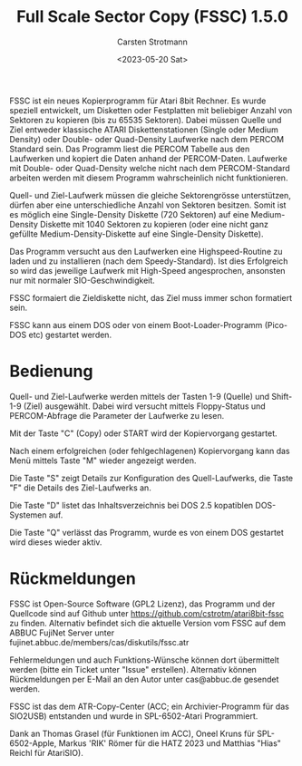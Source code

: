 #+Title: Full Scale Sector Copy (FSSC) 1.5.0
#+Author: Carsten Strotmann
#+Date: <2023-05-20 Sat>

FSSC ist ein neues Kopierprogramm für Atari 8bit Rechner. Es wurde
speziell entwickelt, um Disketten oder Festplatten mit beliebiger
Anzahl von Sektoren zu kopieren (bis zu 65535 Sektoren). Dabei müssen
Quelle und Ziel entweder klassische ATARI Diskettenstationen (Single
oder Medium Density) oder Double- oder Quad-Density Laufwerke nach dem
PERCOM Standard sein. Das Programm liest die PERCOM Tabelle aus den
Laufwerken und kopiert die Daten anhand der PERCOM-Daten. Laufwerke
mit Double- oder Quad-Density welche nicht nach dem PERCOM-Standard
arbeiten werden mit diesem Programm wahrscheinlich nicht
funktionieren.

Quell- und Ziel-Laufwerk müssen die gleiche Sektorengrösse
unterstützen, dürfen aber eine unterschiedliche Anzahl von Sektoren
besitzen. Somit ist es möglich eine Single-Density Diskette (720
Sektoren) auf eine Medium-Density Diskette mit 1040 Sektoren zu
kopieren (oder eine nicht ganz gefüllte Medium-Density-Diskette auf
eine Single-Density Diskette).

Das Programm versucht aus den Laufwerken eine Highspeed-Routine zu
laden und zu installieren (nach dem Speedy-Standard). Ist dies
Erfolgreich so wird das jeweilige Laufwerk mit High-Speed
angesprochen, ansonsten nur mit normaler SIO-Geschwindigkeit.

FSSC formaiert die Zieldiskette nicht, das Ziel muss immer schon
formatiert sein.

FSSC kann aus einem DOS oder von einem Boot-Loader-Programm (Pico-DOS
etc) gestartet werden.

* Bedienung

Quell- und Ziel-Laufwerke werden mittels der Tasten 1-9 (Quelle) und
Shift-1-9 (Ziel) ausgewählt. Dabei wird versucht mittels Floppy-Status
und PERCOM-Abfrage die Parameter der Laufwerke zu lesen.

Mit der Taste "C" (Copy) oder START wird der Kopiervorgang gestartet.

Nach einem erfolgreichen (oder fehlgechlagenen) Kopiervorgang kann das
Menü mittels Taste "M" wieder angezeigt werden.

Die Taste "S" zeigt Details zur Konfiguration des Quell-Laufwerks, die
Taste "F" die Details des Ziel-Laufwerks an.

Die Taste "D" listet das Inhaltsverzeichnis bei DOS 2.5 kopatiblen
DOS-Systemen auf.

Die Taste "Q" verlässt das Programm, wurde es von einem DOS gestartet
wird dieses wieder aktiv.

* Rückmeldungen

FSSC ist Open-Source Software (GPL2 Lizenz), das Programm und der
Quellcode sind auf Github unter
https://github.com/cstrotm/atari8bit-fssc zu finden. Alternativ
befindet sich die aktuelle Version vom FSSC auf dem ABBUC FujiNet
Server unter fujinet.abbuc.de/members/cas/diskutils/fssc.atr

Fehlermeldungen und auch Funktions-Wünsche können dort übermittelt
werden (bitte ein Ticket unter "Issue" erstellen). Alternativ können
Rückmeldungen per E-Mail an den Autor unter cas@abbuc.de gesendet
werden.

FSSC ist das dem ATR-Copy-Center (ACC; ein Archivier-Programm für das
SIO2USB) entstanden und wurde in SPL-6502-Atari Programmiert.

Dank an Thomas Grasel (für Funktionen im ACC), Oneel Kruns für
SPL-6502-Apple, Markus 'RIK' Römer für die HATZ 2023 und Matthias
"Hias" Reichl für AtariSIO).
